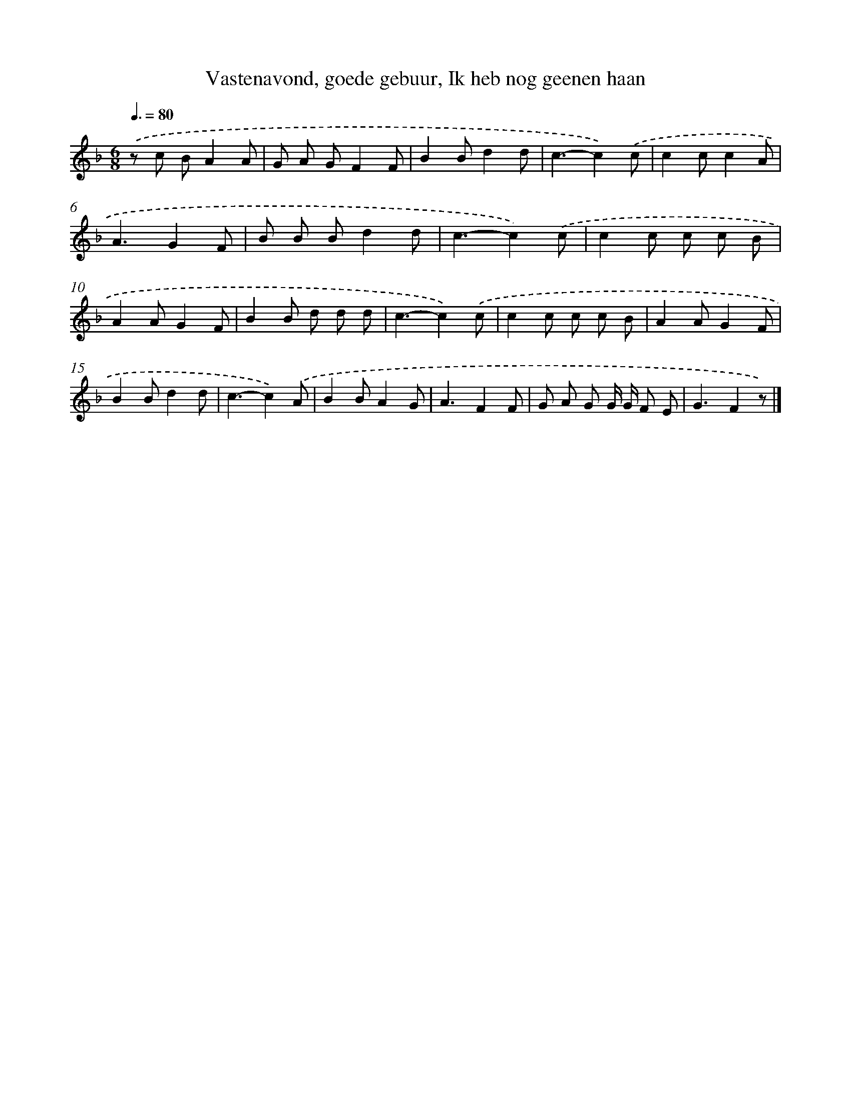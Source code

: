 X: 10222
T: Vastenavond, goede gebuur, Ik heb nog geenen haan
%%abc-version 2.0
%%abcx-abcm2ps-target-version 5.9.1 (29 Sep 2008)
%%abc-creator hum2abc beta
%%abcx-conversion-date 2018/11/01 14:37:03
%%humdrum-veritas 1100258555
%%humdrum-veritas-data 2263714457
%%continueall 1
%%barnumbers 0
L: 1/8
M: 6/8
Q: 3/8=80
K: F clef=treble
.('z c BA2A |
G A GF2F |
B2Bd2d |
c3-c2).('c |
c2cc2A |
A3G2F |
B B Bd2d |
c3-c2).('c |
c2c c c B |
A2AG2F |
B2B d d d |
c3-c2).('c |
c2c c c B |
A2AG2F |
B2Bd2d |
c3-c2).('A |
B2BA2G |
A3F2F |
G A G G/ G/ F E |
G3F2z) |]
